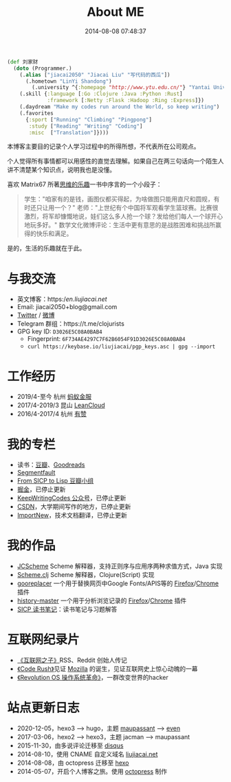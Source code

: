 #+TITLE: About ME
#+DATE: 2014-08-08 07:48:37
#+DRAFT: false
#+TAGS[]:
#+KEYWORDS[]:
#+SLUG:
#+SUMMARY:

#+begin_src clojure
  (def 刘家财
    (doto (Programmer.)
      (.alias ["jiacai2050" "Jiacai Liu" "写代码的西瓜"])
        (.hometown "LinYi Shandong")
          (.university ^{:homepage "http://www.ytu.edu.cn/"} "Yantai University")
      (.skill {:language [:Go :Clojure :Java :Python :Rust]
               :framework [:Netty :Flask :Hadoop :Ring :Express]})
      (.daydream "Make my codes run around the World, so keep writing")
      (.favorites
        {:sport ["Running" "Climbing" "Pingpong"]
         :study ["Reading" "Writing" "Coding"]
         :misc  ["Translation"]})))
#+end_src

本博客主要目的记录个人学习过程中的所得所想，不代表所在公司观点。

个人觉得所有事情都可以用感性的直觉去理解。如果自己在两三句话向一个陌生人讲不清楚某个知识点，说明我也是没懂。

喜欢 Matrix67
所著[[http://book.douban.com/subject/10779597/][思维的乐趣]]一书中序言的一个小段子：

#+begin_quote
  学生："咱家有的是钱，画图仪都买得起，为啥做图只能用直尺和圆规，有时还只让用一个？"
  老师："上世纪有个中国将军观看学生篮球赛。比赛很激烈，将军却慷慨地说，娃们这么多人抢一个球？发给他们每人一个球开心地玩多好。"
  数学文化微博评论：生活中更有意思的是战胜困难和挑战所赢得的快乐和满足。
#+end_quote

是的，生活的乐趣就在于此。

* 与我交流
- 英文博客：https://en.liujiacai.net/
- Email: jiacai2050+blog@gmail.com
- [[https://twitter.com/liujiacai][Twitter]] / [[https://weibo.com/liujiacai/][微博]]
- Telegram 群组：https://t.me/clojurists
- GPG key ID: =D3026E5C08A0BAB4=
  - Fingerprint: =6F734AE4297C7F62B6054F91D3026E5C08A0BAB4=
  - =curl https://keybase.io/liujiacai/pgp_keys.asc | gpg --import=

* 工作经历
- 2019/4-至今 杭州 [[https://www.antfin.com][蚂蚁金服]]
- 2017/4-2019/3 昆山 [[https://leancloud.cn/][LeanCloud]]
- 2016/4-2017/4 杭州 [[https://www.youzan.com/][有赞]]

* 我的专栏
- 读书：[[https://www.douban.com/people/liujiacai/][豆瓣]]、[[https://www.goodreads.com/user/show/79743745-jiacai-liu][Goodreads]]
- [[https://segmentfault.com/u/liujiacai][Segmentfault]]
- [[https://www.douban.com/group/660788][From SICP to Lisp 豆瓣小组]]
- [[https://gold.xitu.io/user/57c2431b165abd00665ee39f][掘金]]，已停止更新
- [[http://weixin.sogou.com/weixin?query=keepwritingcodes][KeepWritingCodes 公众号]]，已停止更新
- [[http://blog.csdn.net/jiacai2050][CSDN]]，大学期间写作的地方，已停止更新
- [[http://www.importnew.com/author/liujiacai][ImportNew]]，技术文档翻译，已停止更新

* 我的作品

- [[https://github.com/jiacai2050/JCScheme][JCScheme]] Scheme 解释器，支持正则序与应用序两种求值方式，Java 实现
- [[http://liujiacai.net/scheme.clj/][Scheme.clj]] Scheme 解释器，Clojure(Script) 实现
- [[http://liujiacai.net/gooreplacer][gooreplacer]] 一个用于替换网页中Google Fonts/APIS等的 [[https://addons.mozilla.org/zh-CN/firefox/addon/gooreplacer/][Firefox]]/[[https://chrome.google.com/webstore/detail/jnlkjeecojckkigmchmfoigphmgkgbip][Chrome]] 插件
- [[https://github.com/jiacai2050/history-master][history-master]] 一个用于分析浏览记录的 [[https://addons.mozilla.org/firefox/addon/advanced-history/][Firefox]]/[[https://chrome.google.com/webstore/detail/advanced-history/mkfgjjeggnmkbobjmelbjhdchcoadnin][Chrome]] 插件
- [[https://github.com/jiacai2050/sicp][SICP 读书笔记]]：读书笔记与习题解答

* 互联网纪录片
- [[http://www.tudou.com/programs/view/jefojo_-HjQ/&lvt=76][《互联网之子》]]RSS、Reddit 创始人传记
- [[http://v.youku.com/v_show/id_XNjA2NDI2MTUy.html][《Code Rush》]]见证 [[/blog/2014/09/14/mozilla-history/][Mozilla]] 的诞生，见证互联网史上惊心动魄的一幕
- [[http://www.tudou.com/programs/view/lCsZxfWXJ0k/][《Revolution OS 操作系统革命》]]，一群改变世界的hacker

* 站点更新日志
- 2020-12-05，hexo3 --> hugo，主题 [[https://github.com/tufu9441/maupassant-hexo][maupassant]] --> [[https://github.com/olOwOlo/hugo-theme-even][even]]
- 2017-03-06，hexo2 --> hexo3，主题 jacman --> maupassant
- 2015-11-30，由多说评论迁移至 [[https://disqus.com/][disqus]]
- 2014-08-10，使用 CNAME 自定义域名 [[http://liujiacai.net][liujiacai.net]]
- 2014-08-08，由 octopress 迁移至 [[https://hexo.io/][hexo]]
- 2014-05-07，开启个人博客之旅。使用 [[http://octopress.org/][octopress]] 制作
